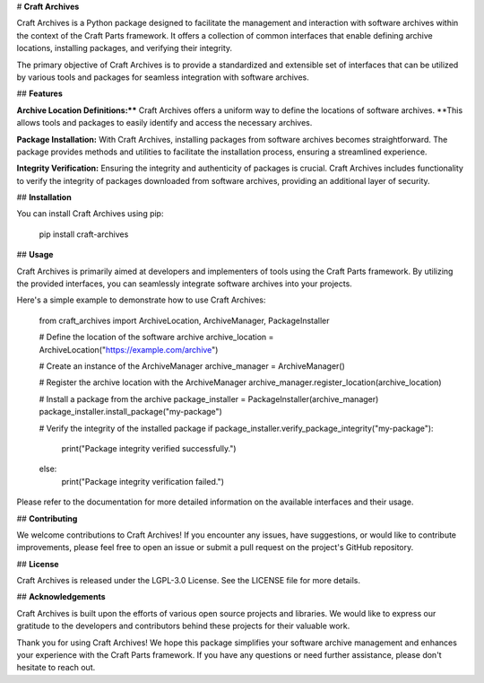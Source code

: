 # **Craft Archives**

Craft Archives is a Python package designed to facilitate the management and interaction with software archives within the context of the Craft Parts framework. It offers a collection of common interfaces that enable defining archive locations, installing packages, and verifying their integrity.

The primary objective of Craft Archives is to provide a standardized and extensible set of interfaces that can be utilized by various tools and packages for seamless integration with software archives.

## **Features**

**Archive Location Definitions:**** Craft Archives offers a uniform way to define the locations of software archives. **This allows tools and packages to easily identify and access the necessary archives.

**Package Installation:** With Craft Archives, installing packages from software archives becomes straightforward. The package provides methods and utilities to facilitate the installation process, ensuring a streamlined experience.

**Integrity Verification:** Ensuring the integrity and authenticity of packages is crucial. Craft Archives includes functionality to verify the integrity of packages downloaded from software archives, providing an additional layer of security.

## **Installation**

You can install Craft Archives using pip:

    pip install craft-archives

## **Usage**

Craft Archives is primarily aimed at developers and implementers of tools using the Craft Parts framework. By utilizing the provided interfaces, you can seamlessly integrate software archives into your projects.

Here's a simple example to demonstrate how to use Craft Archives:

    from craft_archives import ArchiveLocation, ArchiveManager, PackageInstaller

    # Define the location of the software archive
    archive_location = ArchiveLocation("https://example.com/archive")

    # Create an instance of the ArchiveManager
    archive_manager = ArchiveManager()

    # Register the archive location with the ArchiveManager
    archive_manager.register_location(archive_location)

    # Install a package from the archive
    package_installer = PackageInstaller(archive_manager)
    package_installer.install_package("my-package")

    # Verify the integrity of the installed package
    if package_installer.verify_package_integrity("my-package"):
        print("Package integrity verified successfully.")
    else:
        print("Package integrity verification failed.")

Please refer to the documentation for more detailed information on the available interfaces and their usage.

## **Contributing**

We welcome contributions to Craft Archives! If you encounter any issues, have suggestions, or would like to contribute improvements, please feel free to open an issue or submit a pull request on the project's GitHub repository.

## **License**

Craft Archives is released under the LGPL-3.0 License. See the LICENSE file for more details.

## **Acknowledgements**

Craft Archives is built upon the efforts of various open source projects and libraries. We would like to express our gratitude to the developers and contributors behind these projects for their valuable work.

Thank you for using Craft Archives! We hope this package simplifies your software archive management and enhances your experience with the Craft Parts framework. If you have any questions or need further assistance, please don't hesitate to reach out.